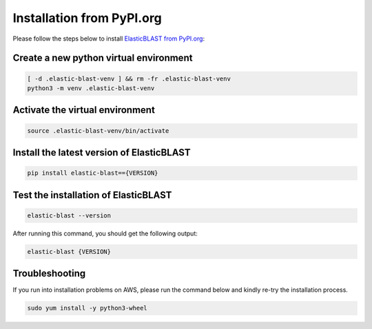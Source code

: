 ..                           PUBLIC DOMAIN NOTICE
..              National Center for Biotechnology Information
..  
.. This software is a "United States Government Work" under the
.. terms of the United States Copyright Act.  It was written as part of
.. the authors' official duties as United States Government employees and
.. thus cannot be copyrighted.  This software is freely available
.. to the public for use.  The National Library of Medicine and the U.S.
.. Government have not placed any restriction on its use or reproduction.
..   
.. Although all reasonable efforts have been taken to ensure the accuracy
.. and reliability of the software and data, the NLM and the U.S.
.. Government do not and cannot warrant the performance or results that
.. may be obtained by using this software or data.  The NLM and the U.S.
.. Government disclaim all warranties, express or implied, including
.. warranties of performance, merchantability or fitness for any particular
.. purpose.
..   
.. Please cite NCBI in any work or product based on this material.

.. _tutorial_pypi:

Installation from PyPI.org
==========================

Please follow the steps below to install `ElasticBLAST from PyPI.org <https://pypi.org/project/elastic-blast/>`_:

Create a new python virtual environment
^^^^^^^^^^^^^^^^^^^^^^^^^^^^^^^^^^^^^^^

.. code-block:: bash

    [ -d .elastic-blast-venv ] && rm -fr .elastic-blast-venv
    python3 -m venv .elastic-blast-venv


Activate the virtual environment
^^^^^^^^^^^^^^^^^^^^^^^^^^^^^^^^

.. code-block:: bash

    source .elastic-blast-venv/bin/activate

Install the latest version of ElasticBLAST
^^^^^^^^^^^^^^^^^^^^^^^^^^^^^^^^^^^^^^^^^^

.. code-block:: bash

    pip install elastic-blast=={VERSION}

Test the installation of ElasticBLAST
^^^^^^^^^^^^^^^^^^^^^^^^^^^^^^^^^^^^^

.. code-block:: bash

    elastic-blast --version

After running this command, you should get the following output:

.. code-block:: bash

    elastic-blast {VERSION}


Troubleshooting
^^^^^^^^^^^^^^^

If you run into installation problems on AWS, please run the command below and kindly re-try the installation process.

.. code-block:: bash

    sudo yum install -y python3-wheel
